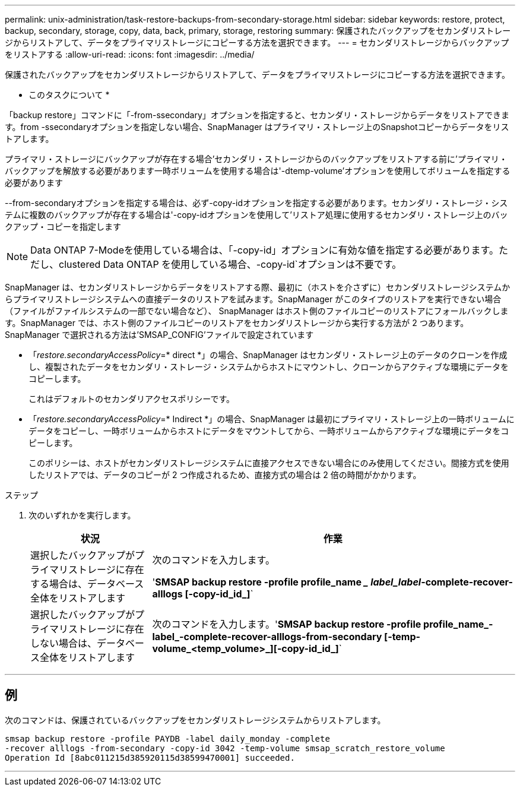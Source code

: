 ---
permalink: unix-administration/task-restore-backups-from-secondary-storage.html 
sidebar: sidebar 
keywords: restore, protect, backup, secondary, storage, copy, data, back, primary, storage, restoring 
summary: 保護されたバックアップをセカンダリストレージからリストアして、データをプライマリストレージにコピーする方法を選択できます。 
---
= セカンダリストレージからバックアップをリストアする
:allow-uri-read: 
:icons: font
:imagesdir: ../media/


[role="lead"]
保護されたバックアップをセカンダリストレージからリストアして、データをプライマリストレージにコピーする方法を選択できます。

* このタスクについて *

「backup restore」コマンドに「-from-ssecondary」オプションを指定すると、セカンダリ・ストレージからデータをリストアできます。from -ssecondaryオプションを指定しない場合、SnapManager はプライマリ・ストレージ上のSnapshotコピーからデータをリストアします。

プライマリ・ストレージにバックアップが存在する場合'セカンダリ・ストレージからのバックアップをリストアする前に'プライマリ・バックアップを解放する必要があります一時ボリュームを使用する場合は'-dtemp-volume'オプションを使用してボリュームを指定する必要があります

--from-secondaryオプションを指定する場合は、必ず-copy-idオプションを指定する必要があります。セカンダリ・ストレージ・システムに複数のバックアップが存在する場合は'-copy-idオプションを使用して'リストア処理に使用するセカンダリ・ストレージ上のバックアップ・コピーを指定します


NOTE: Data ONTAP 7-Modeを使用している場合は、「-copy-id」オプションに有効な値を指定する必要があります。ただし、clustered Data ONTAP を使用している場合、-copy-id`オプションは不要です。

SnapManager は、セカンダリストレージからデータをリストアする際、最初に（ホストを介さずに）セカンダリストレージシステムからプライマリストレージシステムへの直接データのリストアを試みます。SnapManager がこのタイプのリストアを実行できない場合（ファイルがファイルシステムの一部でない場合など）、 SnapManager はホスト側のファイルコピーのリストアにフォールバックします。SnapManager では、ホスト側のファイルコピーのリストアをセカンダリストレージから実行する方法が 2 つあります。SnapManager で選択される方法は'SMSAP_CONFIG'ファイルで設定されています

* 「_restore.secondaryAccessPolicy_=* direct *」の場合、SnapManager はセカンダリ・ストレージ上のデータのクローンを作成し、複製されたデータをセカンダリ・ストレージ・システムからホストにマウントし、クローンからアクティブな環境にデータをコピーします。
+
これはデフォルトのセカンダリアクセスポリシーです。

* 「_restore.secondaryAccessPolicy_=* Indirect *」の場合、SnapManager は最初にプライマリ・ストレージ上の一時ボリュームにデータをコピーし、一時ボリュームからホストにデータをマウントしてから、一時ボリュームからアクティブな環境にデータをコピーします。
+
このポリシーは、ホストがセカンダリストレージシステムに直接アクセスできない場合にのみ使用してください。間接方式を使用したリストアでは、データのコピーが 2 つ作成されるため、直接方式の場合は 2 倍の時間がかかります。



.ステップ
. 次のいずれかを実行します。
+
[cols="1a,3a"]
|===
| 状況 | 作業 


 a| 
選択したバックアップがプライマリストレージに存在する場合は、データベース全体をリストアします
 a| 
次のコマンドを入力します。

'*SMSAP backup restore -profile profile_name __ label_label_-complete-recover-alllogs [-copy-id_id_]*`



 a| 
選択したバックアップがプライマリストレージに存在しない場合は、データベース全体をリストアします
 a| 
次のコマンドを入力します。'*SMSAP backup restore -profile profile_name_-label_-complete-recover-alllogs-from-secondary [-temp-volume_<temp_volume>_][-copy-id_id_]*`

|===


'''


== 例

次のコマンドは、保護されているバックアップをセカンダリストレージシステムからリストアします。

[listing]
----
smsap backup restore -profile PAYDB -label daily_monday -complete
-recover alllogs -from-secondary -copy-id 3042 -temp-volume smsap_scratch_restore_volume
Operation Id [8abc011215d385920115d38599470001] succeeded.
----
'''
